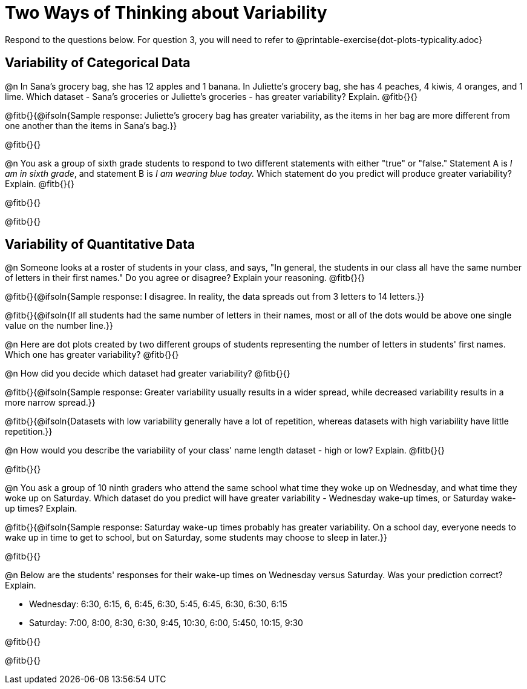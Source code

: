 = Two Ways of Thinking about Variability

Respond to the questions below. For question 3, you will need to refer to @printable-exercise{dot-plots-typicality.adoc}

== Variability of Categorical Data

@n In Sana's grocery bag, she has 12 apples and 1 banana. In Juliette's grocery bag, she has 4 peaches, 4 kiwis, 4 oranges, and 1 lime. Which dataset - Sana's groceries or Juliette's groceries - has greater variability? Explain. @fitb{}{}

@fitb{}{@ifsoln{Sample response: Juliette’s grocery bag has greater variability, as the items in her bag are more different from one another than the items in Sana’s bag.}}

@fitb{}{}

@n You ask a group of sixth grade students to respond to two different statements with either "true" or "false." Statement A is _I am in sixth grade_, and statement B is _I am wearing blue today._ Which statement do you predict will produce greater variability? Explain. @fitb{}{}

@fitb{}{}

@fitb{}{}

== Variability of Quantitative Data

@n Someone looks at a roster of students in your class, and says, "In general, the students in our class all have the same number of letters in their first names." Do you agree or disagree? Explain your reasoning. @fitb{}{}

@fitb{}{@ifsoln{Sample response: I disagree. In reality, the data spreads out from 3 letters to 14 letters.}}

@fitb{}{@ifsoln{If all students had the same number of letters in their names, most or all of the dots would be above one single value on the number line.}}

@n Here are dot plots created by two different groups of students representing the number of letters in students' first names. Which one has greater variability? @fitb{}{}

@n How did you decide which dataset had greater variability? @fitb{}{}

@fitb{}{@ifsoln{Sample response: Greater variability usually results in a wider spread, while decreased variability results in a more narrow spread.}}

@fitb{}{@ifsoln{Datasets with low variability generally have a lot of repetition, whereas datasets with high variability have little repetition.}}

@n How would you describe the variability of your class' name length dataset - high or low? Explain. @fitb{}{}

@fitb{}{}



@n You ask a group of 10 ninth graders who attend the same school what time they woke up on Wednesday, and what time they woke up on Saturday. Which dataset do you predict will have greater variability - Wednesday wake-up times, or Saturday wake-up times? Explain.

@fitb{}{@ifsoln{Sample response: Saturday wake-up times probably has greater variability. On a school day, everyone needs to wake up in time to get to school, but on Saturday, some students may choose to sleep in later.}}

@fitb{}{}


@n Below are the students' responses for their wake-up times on Wednesday versus Saturday. Was your prediction correct? Explain.

- Wednesday: 6:30, 6:15, 6, 6:45, 6:30, 5:45, 6:45, 6:30, 6:30, 6:15

- Saturday: 7:00, 8:00, 8:30, 6:30, 9:45, 10:30, 6:00, 5:450, 10:15, 9:30

@fitb{}{}

@fitb{}{}
